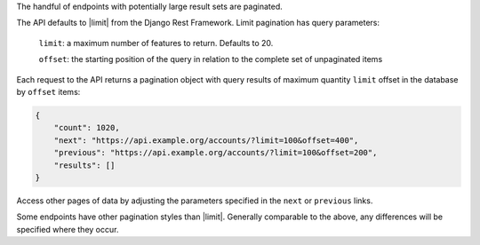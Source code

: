 The handful of endpoints with potentially large result sets are paginated.

The API defaults to |limit| from the Django Rest Framework. Limit pagination has query parameters:

    ``limit``: a maximum number of features to return. Defaults to 20.

    ``offset``: the starting position of the query in relation to the complete set of unpaginated items


Each request to the API returns a pagination object with query results of maximum quantity ``limit`` offset in the database by ``offset`` items:

.. code-block:: json

    {
        "count": 1020,
        "next": "https://api.example.org/accounts/?limit=100&offset=400",
        "previous": "https://api.example.org/accounts/?limit=100&offset=200",
        "results": []
    }

Access other pages of data by adjusting the parameters specified in the ``next`` or ``previous`` links.

Some endpoints have other pagination styles than |limit|. Generally comparable to the above, any differences will be specified where they occur.


.. |limit| raw:: html

    <a href="http://www.django-rest-framework.org/api-guide/pagination/#limitoffsetpagination" target="_blank">limit offset pagination</a>
